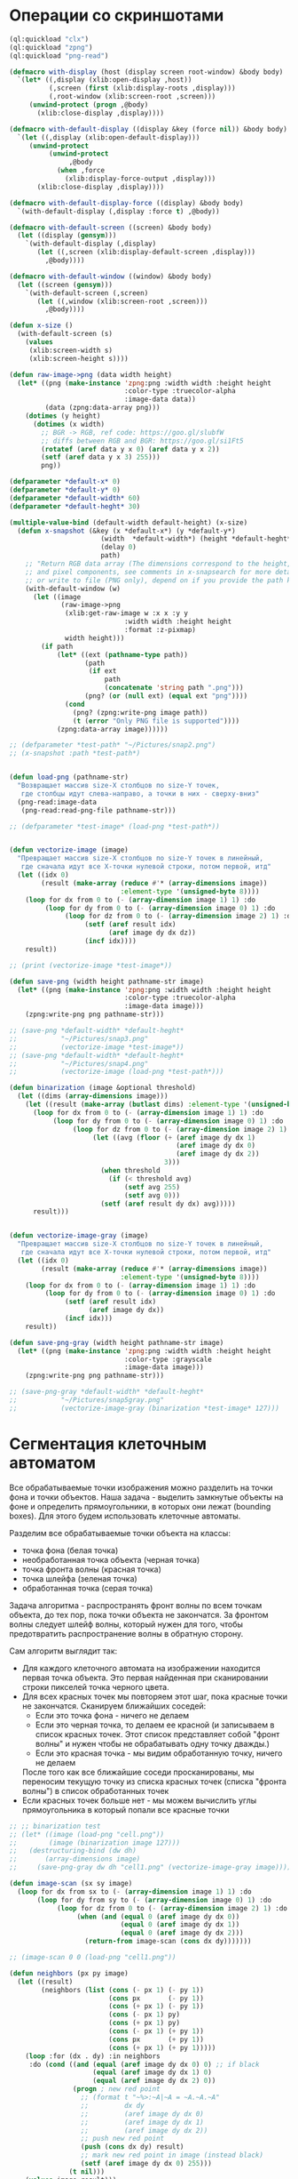 #+STARTUP: showall indent hidestars

* Операции со скриншотами

#+BEGIN_SRC lisp
  (ql:quickload "clx")
  (ql:quickload "zpng")
  (ql:quickload "png-read")

  (defmacro with-display (host (display screen root-window) &body body)
    `(let* ((,display (xlib:open-display ,host))
            (,screen (first (xlib:display-roots ,display)))
            (,root-window (xlib:screen-root ,screen)))
       (unwind-protect (progn ,@body)
         (xlib:close-display ,display))))

  (defmacro with-default-display ((display &key (force nil)) &body body)
    `(let ((,display (xlib:open-default-display)))
       (unwind-protect
            (unwind-protect
                 ,@body
              (when ,force
                (xlib:display-force-output ,display)))
         (xlib:close-display ,display))))

  (defmacro with-default-display-force ((display) &body body)
    `(with-default-display (,display :force t) ,@body))

  (defmacro with-default-screen ((screen) &body body)
    (let ((display (gensym)))
      `(with-default-display (,display)
         (let ((,screen (xlib:display-default-screen ,display)))
           ,@body))))

  (defmacro with-default-window ((window) &body body)
    (let ((screen (gensym)))
      `(with-default-screen (,screen)
         (let ((,window (xlib:screen-root ,screen)))
           ,@body))))

  (defun x-size ()
    (with-default-screen (s)
      (values
       (xlib:screen-width s)
       (xlib:screen-height s))))

  (defun raw-image->png (data width height)
    (let* ((png (make-instance 'zpng:png :width width :height height
                               :color-type :truecolor-alpha
                               :image-data data))
           (data (zpng:data-array png)))
      (dotimes (y height)
        (dotimes (x width)
          ;; BGR -> RGB, ref code: https://goo.gl/slubfW
          ;; diffs between RGB and BGR: https://goo.gl/si1Ft5
          (rotatef (aref data y x 0) (aref data y x 2))
          (setf (aref data y x 3) 255)))
          png))

  (defparameter *default-x* 0)
  (defparameter *default-y* 0)
  (defparameter *default-width* 60)
  (defparameter *default-heght* 30)

  (multiple-value-bind (default-width default-height) (x-size)
    (defun x-snapshot (&key (x *default-x*) (y *default-y*)
                         (width  *default-width*) (height *default-heght*)
                         (delay 0)
                         path)
      ;; "Return RGB data array (The dimensions correspond to the height, width,
      ;; and pixel components, see comments in x-snapsearch for more details),
      ;; or write to file (PNG only), depend on if you provide the path keyword"
      (with-default-window (w)
        (let ((image
               (raw-image->png
                (xlib:get-raw-image w :x x :y y
                               :width width :height height
                               :format :z-pixmap)
                width height)))
          (if path
              (let* ((ext (pathname-type path))
                     (path
                      (if ext
                          path
                          (concatenate 'string path ".png")))
                     (png? (or (null ext) (equal ext "png"))))
                (cond
                  (png? (zpng:write-png image path))
                  (t (error "Only PNG file is supported"))))
              (zpng:data-array image))))))

  ;; (defparameter *test-path* "~/Pictures/snap2.png")
  ;; (x-snapshot :path *test-path*)


  (defun load-png (pathname-str)
    "Возвращает массив size-X столбцов по size-Y точек,
     где столбцы идут слева-направо, а точки в них - сверху-вниз"
    (png-read:image-data
     (png-read:read-png-file pathname-str)))

  ;; (defparameter *test-image* (load-png *test-path*))


  (defun vectorize-image (image)
    "Превращает массив size-X столбцов по size-Y точек в линейный,
     где сначала идут все X-точки нулевой строки, потом первой, итд"
    (let ((idx 0)
          (result (make-array (reduce #'* (array-dimensions image))
                              :element-type '(unsigned-byte 8))))
      (loop for dx from 0 to (- (array-dimension image 1) 1) :do
           (loop for dy from 0 to (- (array-dimension image 0) 1) :do
                (loop for dz from 0 to (- (array-dimension image 2) 1) :do
                     (setf (aref result idx)
                           (aref image dy dx dz))
                     (incf idx))))
      result))

  ;; (print (vectorize-image *test-image*))

  (defun save-png (width height pathname-str image)
    (let* ((png (make-instance 'zpng:png :width width :height height
                               :color-type :truecolor-alpha
                               :image-data image)))
      (zpng:write-png png pathname-str)))

  ;; (save-png *default-width* *default-heght*
  ;;           "~/Pictures/snap3.png"
  ;;           (vectorize-image *test-image*))
  ;; (save-png *default-width* *default-heght*
  ;;           "~/Pictures/snap4.png"
  ;;           (vectorize-image (load-png *test-path*)))

  (defun binarization (image &optional threshold)
    (let ((dims (array-dimensions image)))
      (let ((result (make-array (butlast dims) :element-type '(unsigned-byte 8))))
        (loop for dx from 0 to (- (array-dimension image 1) 1) :do
             (loop for dy from 0 to (- (array-dimension image 0) 1) :do
                  (loop for dz from 0 to (- (array-dimension image 2) 1) :do
                       (let ((avg (floor (+ (aref image dy dx 1)
                                            (aref image dy dx 0)
                                            (aref image dy dx 2))
                                         3)))
                         (when threshold
                           (if (< threshold avg)
                               (setf avg 255)
                               (setf avg 0)))
                         (setf (aref result dy dx) avg)))))
        result)))


  (defun vectorize-image-gray (image)
    "Превращает массив size-X столбцов по size-Y точек в линейный,
     где сначала идут все X-точки нулевой строки, потом первой, итд"
    (let ((idx 0)
          (result (make-array (reduce #'* (array-dimensions image))
                              :element-type '(unsigned-byte 8))))
      (loop for dx from 0 to (- (array-dimension image 1) 1) :do
           (loop for dy from 0 to (- (array-dimension image 0) 1) :do
                (setf (aref result idx)
                      (aref image dy dx))
                (incf idx)))
      result))

  (defun save-png-gray (width height pathname-str image)
    (let* ((png (make-instance 'zpng:png :width width :height height
                               :color-type :grayscale
                               :image-data image)))
      (zpng:write-png png pathname-str)))

  ;; (save-png-gray *default-width* *default-heght*
  ;;           "~/Pictures/snap5gray.png"
  ;;           (vectorize-image-gray (binarization *test-image* 127)))
#+END_SRC

* Сегментация клеточным автоматом

Все обрабатываемые точки изображения можно разделить на точки фона и точки
объектов. Наша задача - выделить замкнутые объекты на фоне и определить прямоугольники,
в которых они лежат (bounding boxes). Для этого будем использовать клеточные автоматы.

Разделим все обрабатываемые точки объекта на классы:
- точка фона (белая точка)
- необработанная точка объекта (черная точка)
- точка фронта волны (красная точка)
- точка шлейфа (зеленая точка)
- обработанная точка (серая точка)

Задача алгоритма - распространять фронт волны по всем точкам объекта, до тех пор, пока
точки объекта не закончатся. За фронтом волны следует шлейф волны, который нужен для
того, чтобы предотвратить распространение волны в обратную сторону.

Сам алгоритм выглядит так:

- Для каждого клеточного автомата на изображении находится первая точка объекта. Это
  первая найденная при сканировании строки пикселей точка черного цвета.
- Для всех красных точек мы повторяем этот шаг, пока красные точки не
  закончатся. Сканируем ближайших соседей:
  - Если это точка фона - ничего не делаем
  - Если это черная точка, то делаем ее красной (и записываем в список красных
    точек. Этот список представляет собой "фронт волны" и нужен чтобы не обрабатывать
    одну точку дважды.)
  - Если это красная точка - мы видим обработанную точку, ничего не делаем
  После того как все ближайшие соседи просканированы, мы переносим текущую точку из
  списка красных точек (списка "фронта волны") в список обработанных точек
- Если красных точек больше нет - мы можем вычислить углы прямоугольника в который
  попали все красные точки

#+BEGIN_SRC lisp
  ;; ;; binarization test
  ;; (let* ((image (load-png "cell.png"))
  ;;        (image (binarization image 127)))
  ;;   (destructuring-bind (dw dh)
  ;;       (array-dimensions image)
  ;;     (save-png-gray dw dh "cell1.png" (vectorize-image-gray image))))

  (defun image-scan (sx sy image)
    (loop for dx from sx to (- (array-dimension image 1) 1) :do
         (loop for dy from sy to (- (array-dimension image 0) 1) :do
              (loop for dz from 0 to (- (array-dimension image 2) 1) :do
                   (when (and (equal 0 (aref image dy dx 0))
                              (equal 0 (aref image dy dx 1))
                              (equal 0 (aref image dy dx 2)))
                     (return-from image-scan (cons dx dy)))))))

  ;; (image-scan 0 0 (load-png "cell1.png"))

  (defun neighbors (px py image)
    (let ((result)
          (neighbors (list (cons (- px 1) (- py 1))
                           (cons px       (- py 1))
                           (cons (+ px 1) (- py 1))
                           (cons (- px 1) py)
                           (cons (+ px 1) py)
                           (cons (- px 1) (+ py 1))
                           (cons px       (+ py 1))
                           (cons (+ px 1) (+ py 1)))))
      (loop :for (dx . dy) :in neighbors
       :do (cond ((and (equal (aref image dy dx 0) 0) ;; if black
                       (equal (aref image dy dx 1) 0)
                       (equal (aref image dy dx 2) 0))
                  (progn ; new red point
                    ;; (format t "~%>:~A|~A = ~A.~A.~A"
                    ;;         dx dy
                    ;;         (aref image dy dx 0)
                    ;;         (aref image dy dx 1)
                    ;;         (aref image dy dx 2))
                    ;; push new red point
                    (push (cons dx dy) result)
                    ;; mark new red point in image (instead black)
                    (setf (aref image dy dx 0) 255)))
                 (t nil)))
      (values image result)))

  ;; (let ((image (load-png "cell1.png"))_)
  ;;   (destructuring-bind (dw dh dz)
  ;;       (array-dimensions image)
  ;;     (multiple-value-bind (new-image red-point)
  ;;         (set-red image)
  ;;       (destructuring-bind (px py)
  ;;           red-point
  ;;         (multiple-value-bind (new-image-2 new-red-points)
  ;;             (modify-red-neighbors px py new-image)
  ;;           (save-png dw dh "cell3.png" (vectorize-image new-image-2))
  ;;           new-red-points)))))

  (defun draw-box (image left-up right-down)
    (loop for dx from (car left-up) to (car right-down) do
         (loop for dy from (cdr left-up) to (cdr right-down) do
              (setf (aref image dy dx 0)
                    (logand 127 (aref image dy dx 0))))))

  (defun cell (image sx sy &optional (pic 3))
    (destructuring-bind (dw dh dz)
        (array-dimensions image)
      (let ((it (image-scan sx sy image)))
        (if (null it)
            (values nil nil nil nil)
            (destructuring-bind (fx . fy)
                it
              ;; делаем first-point красной
              (setf (aref image fy fx 0) 255)
              ;; списки точек
              (let ((red-points (list (cons fx fy)))
                    (bucket))
                (tagbody
                 gramma
                   (let ((curr (pop red-points)))
                     ;; (format t "~%:CURR:~A" curr)
                     (destructuring-bind (cx . cy)
                         curr
                       (multiple-value-bind (new-image new-red-points)
                           (neighbors cx cy image)
                         ;; set new image
                         (setf image new-image)
                         ;; add new red-points
                         (setf red-points
                               (append (remove curr red-points) ;; remove current
                                       new-red-points))
                         ;; dbg out new red points
                         ;; (format t "~%:REDS:~A" red-points)
                         ;; save current point in bucket
                         (push curr bucket)
                         ;; mark current point to green
                         (setf (aref image cy cx 0) 0)
                         (setf (aref image cy cx 1) 127)
                         (setf (aref image cy cx 2) 0)
                         ;; save png file
                         ;; (save-png
                         ;;  dw dh
                         ;;  (format nil "cell~5,'0d.png" pic)
                         ;;  (vectorize-image image))
                         (incf pic)
                         (unless (null red-points)
                           (go gramma))))))
                ;; build bounding box
                (let ((left-up     (cons (reduce #'min (mapcar #'car bucket))
                                         (reduce #'min (mapcar #'cdr bucket))))
                      (right-down  (cons (reduce #'max (mapcar #'car bucket))
                                         (reduce #'max (mapcar #'cdr bucket)))))
                  (format t "~%:BOX: ~A" (list left-up right-down))
                  (draw-box image left-up right-down)
                  (values image (list left-up right-down) sx sy))))))))

  ;; (let ((image (binarization (load-png "text.png") 127))
  ;;       (sx 0)
  ;;       (sy 0))
  ;;   (tagbody
  ;;    repeat
  ;;      (multiple-value-bind (image-or-nil box-or-nil sx-or-nil sy-or-nil)
  ;;          (cell image sx sy)
  ;;        (unless (null image-or-nil)
  ;;          (setf sx sx-or-nil)
  ;;          (setf sy sy-or-nil)
  ;;          (go repeat))
  ;;        (destructuring-bind (dw dh dz)
  ;;            (array-dimensions image)
  ;;          (save-png
  ;;           dw dh
  ;;           "cell6.png"
  ;;           (vectorize-image image))))))
#+END_SRC
